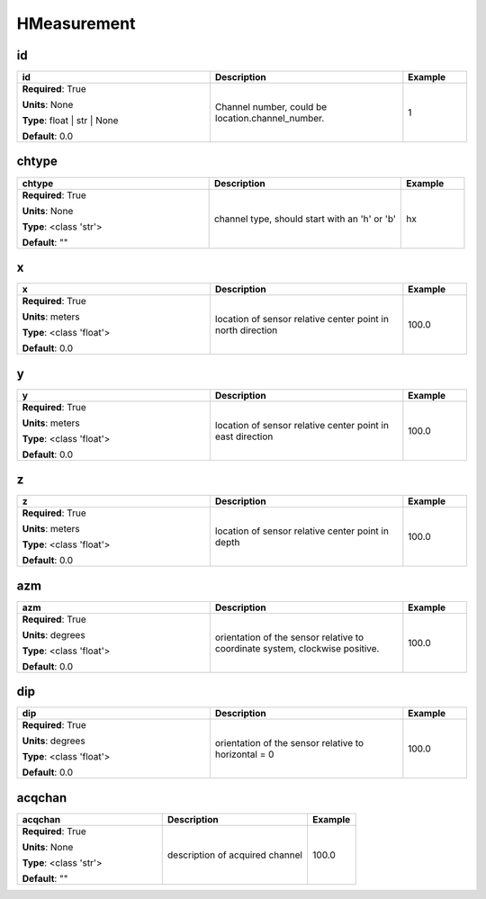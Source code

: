 .. role:: red
.. role:: blue
.. role:: navy

HMeasurement
============


:navy:`id`
~~~~~~~~~~

.. container::

   .. table::
       :class: tight-table
       :widths: 45 45 15

       +----------------------------------------------+-----------------------------------------------+----------------+
       | **id**                                       | **Description**                               | **Example**    |
       +==============================================+===============================================+================+
       | **Required**: :red:`True`                    | Channel number, could be                      | 1              |
       |                                              | location.channel_number.                      |                |
       | **Units**: None                              |                                               |                |
       |                                              |                                               |                |
       | **Type**: float | str | None                 |                                               |                |
       |                                              |                                               |                |
       |                                              |                                               |                |
       |                                              |                                               |                |
       |                                              |                                               |                |
       |                                              |                                               |                |
       |                                              |                                               |                |
       | **Default**: 0.0                             |                                               |                |
       |                                              |                                               |                |
       |                                              |                                               |                |
       +----------------------------------------------+-----------------------------------------------+----------------+

:navy:`chtype`
~~~~~~~~~~~~~~

.. container::

   .. table::
       :class: tight-table
       :widths: 45 45 15

       +----------------------------------------------+-----------------------------------------------+----------------+
       | **chtype**                                   | **Description**                               | **Example**    |
       +==============================================+===============================================+================+
       | **Required**: :red:`True`                    | channel type, should start with an 'h' or 'b' | hx             |
       |                                              |                                               |                |
       | **Units**: None                              |                                               |                |
       |                                              |                                               |                |
       | **Type**: <class 'str'>                      |                                               |                |
       |                                              |                                               |                |
       |                                              |                                               |                |
       |                                              |                                               |                |
       |                                              |                                               |                |
       |                                              |                                               |                |
       |                                              |                                               |                |
       | **Default**: ""                              |                                               |                |
       |                                              |                                               |                |
       |                                              |                                               |                |
       +----------------------------------------------+-----------------------------------------------+----------------+

:navy:`x`
~~~~~~~~~

.. container::

   .. table::
       :class: tight-table
       :widths: 45 45 15

       +----------------------------------------------+-----------------------------------------------+----------------+
       | **x**                                        | **Description**                               | **Example**    |
       +==============================================+===============================================+================+
       | **Required**: :red:`True`                    | location of sensor relative center point in   | 100.0          |
       |                                              | north direction                               |                |
       | **Units**: meters                            |                                               |                |
       |                                              |                                               |                |
       | **Type**: <class 'float'>                    |                                               |                |
       |                                              |                                               |                |
       |                                              |                                               |                |
       |                                              |                                               |                |
       |                                              |                                               |                |
       |                                              |                                               |                |
       |                                              |                                               |                |
       | **Default**: 0.0                             |                                               |                |
       |                                              |                                               |                |
       |                                              |                                               |                |
       +----------------------------------------------+-----------------------------------------------+----------------+

:navy:`y`
~~~~~~~~~

.. container::

   .. table::
       :class: tight-table
       :widths: 45 45 15

       +----------------------------------------------+-----------------------------------------------+----------------+
       | **y**                                        | **Description**                               | **Example**    |
       +==============================================+===============================================+================+
       | **Required**: :red:`True`                    | location of sensor relative center point in   | 100.0          |
       |                                              | east direction                                |                |
       | **Units**: meters                            |                                               |                |
       |                                              |                                               |                |
       | **Type**: <class 'float'>                    |                                               |                |
       |                                              |                                               |                |
       |                                              |                                               |                |
       |                                              |                                               |                |
       |                                              |                                               |                |
       |                                              |                                               |                |
       |                                              |                                               |                |
       | **Default**: 0.0                             |                                               |                |
       |                                              |                                               |                |
       |                                              |                                               |                |
       +----------------------------------------------+-----------------------------------------------+----------------+

:navy:`z`
~~~~~~~~~

.. container::

   .. table::
       :class: tight-table
       :widths: 45 45 15

       +----------------------------------------------+-----------------------------------------------+----------------+
       | **z**                                        | **Description**                               | **Example**    |
       +==============================================+===============================================+================+
       | **Required**: :red:`True`                    | location of sensor relative center point in   | 100.0          |
       |                                              | depth                                         |                |
       | **Units**: meters                            |                                               |                |
       |                                              |                                               |                |
       | **Type**: <class 'float'>                    |                                               |                |
       |                                              |                                               |                |
       |                                              |                                               |                |
       |                                              |                                               |                |
       |                                              |                                               |                |
       |                                              |                                               |                |
       |                                              |                                               |                |
       | **Default**: 0.0                             |                                               |                |
       |                                              |                                               |                |
       |                                              |                                               |                |
       +----------------------------------------------+-----------------------------------------------+----------------+

:navy:`azm`
~~~~~~~~~~~

.. container::

   .. table::
       :class: tight-table
       :widths: 45 45 15

       +----------------------------------------------+-----------------------------------------------+----------------+
       | **azm**                                      | **Description**                               | **Example**    |
       +==============================================+===============================================+================+
       | **Required**: :red:`True`                    | orientation of the sensor relative to         | 100.0          |
       |                                              | coordinate system, clockwise positive.        |                |
       | **Units**: degrees                           |                                               |                |
       |                                              |                                               |                |
       | **Type**: <class 'float'>                    |                                               |                |
       |                                              |                                               |                |
       |                                              |                                               |                |
       |                                              |                                               |                |
       |                                              |                                               |                |
       |                                              |                                               |                |
       |                                              |                                               |                |
       | **Default**: 0.0                             |                                               |                |
       |                                              |                                               |                |
       |                                              |                                               |                |
       +----------------------------------------------+-----------------------------------------------+----------------+

:navy:`dip`
~~~~~~~~~~~

.. container::

   .. table::
       :class: tight-table
       :widths: 45 45 15

       +----------------------------------------------+-----------------------------------------------+----------------+
       | **dip**                                      | **Description**                               | **Example**    |
       +==============================================+===============================================+================+
       | **Required**: :red:`True`                    | orientation of the sensor relative to         | 100.0          |
       |                                              | horizontal = 0                                |                |
       | **Units**: degrees                           |                                               |                |
       |                                              |                                               |                |
       | **Type**: <class 'float'>                    |                                               |                |
       |                                              |                                               |                |
       |                                              |                                               |                |
       |                                              |                                               |                |
       |                                              |                                               |                |
       |                                              |                                               |                |
       |                                              |                                               |                |
       | **Default**: 0.0                             |                                               |                |
       |                                              |                                               |                |
       |                                              |                                               |                |
       +----------------------------------------------+-----------------------------------------------+----------------+

:navy:`acqchan`
~~~~~~~~~~~~~~~

.. container::

   .. table::
       :class: tight-table
       :widths: 45 45 15

       +----------------------------------------------+-----------------------------------------------+----------------+
       | **acqchan**                                  | **Description**                               | **Example**    |
       +==============================================+===============================================+================+
       | **Required**: :red:`True`                    | description of acquired channel               | 100.0          |
       |                                              |                                               |                |
       | **Units**: None                              |                                               |                |
       |                                              |                                               |                |
       | **Type**: <class 'str'>                      |                                               |                |
       |                                              |                                               |                |
       |                                              |                                               |                |
       |                                              |                                               |                |
       |                                              |                                               |                |
       |                                              |                                               |                |
       |                                              |                                               |                |
       | **Default**: ""                              |                                               |                |
       |                                              |                                               |                |
       |                                              |                                               |                |
       +----------------------------------------------+-----------------------------------------------+----------------+
